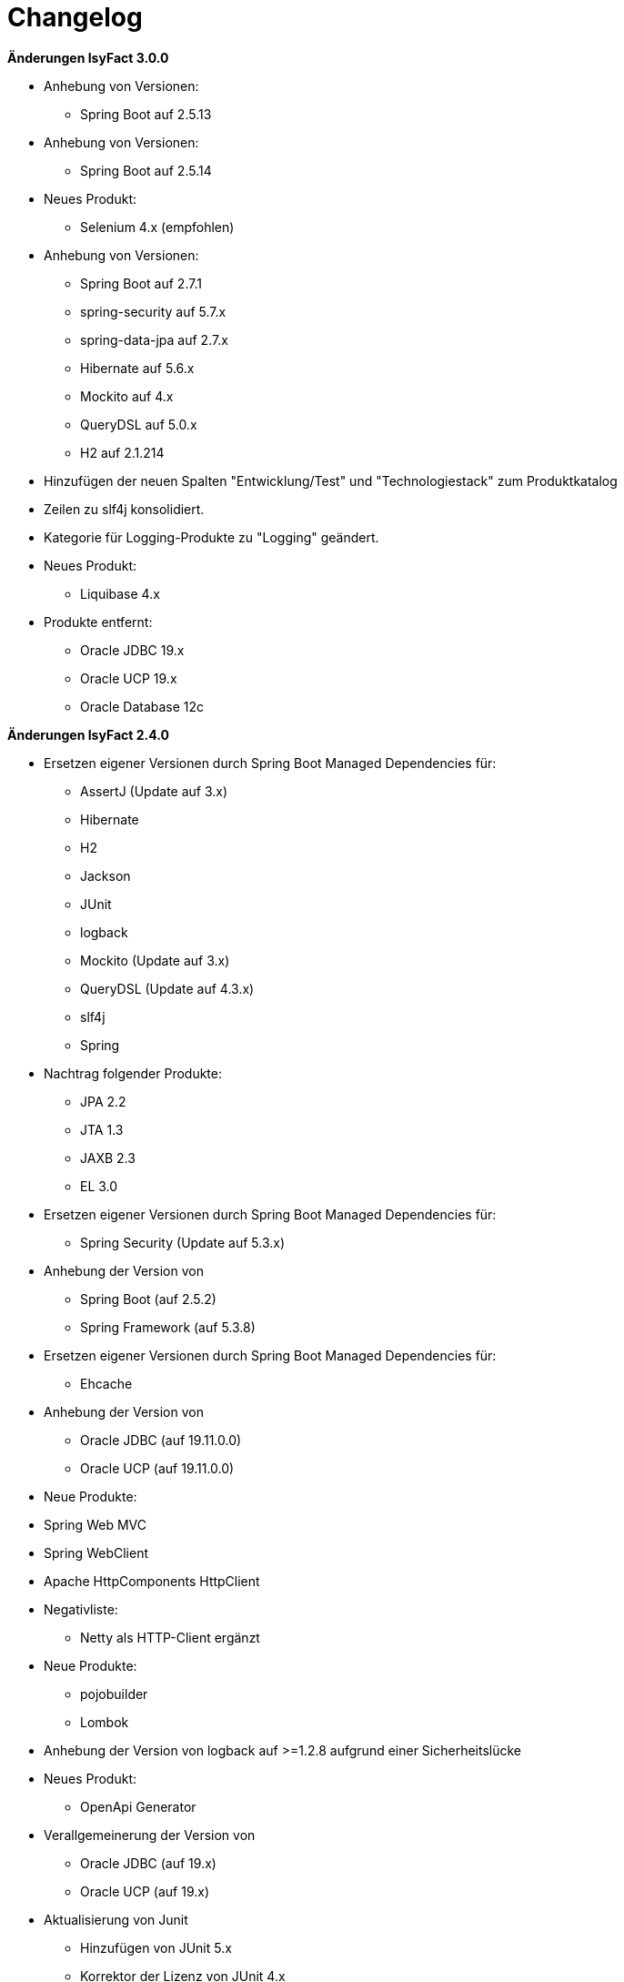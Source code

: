 [[changelog]]
= Changelog

*Änderungen IsyFact 3.0.0*

// tag::release-3.0.0[]
* Anhebung von Versionen:
** Spring Boot auf 2.5.13

* Anhebung von Versionen:
** Spring Boot auf 2.5.14

* Neues Produkt:
** Selenium 4.x (empfohlen)

* Anhebung von Versionen:
** Spring Boot auf 2.7.1
** spring-security auf 5.7.x
** spring-data-jpa auf 2.7.x
** Hibernate auf 5.6.x
** Mockito auf 4.x
** QueryDSL auf 5.0.x
** H2 auf 2.1.214

* Hinzufügen der neuen Spalten "Entwicklung/Test" und "Technologiestack" zum Produktkatalog

* Zeilen zu slf4j konsolidiert.
* Kategorie für Logging-Produkte zu "Logging" geändert.

* Neues Produkt:
** Liquibase 4.x

* Produkte entfernt:
** Oracle JDBC 19.x
** Oracle UCP 19.x
** Oracle Database 12c


// end::release-3.0.0[]

*Änderungen IsyFact 2.4.0*

// tag::release-2.4.0[]
* Ersetzen eigener Versionen durch Spring Boot Managed Dependencies für:
** AssertJ (Update auf 3.x)
** Hibernate
** H2
** Jackson
** JUnit
** logback
** Mockito (Update auf 3.x)
** QueryDSL (Update auf 4.3.x)
** slf4j
** Spring
* Nachtrag folgender Produkte:
** JPA 2.2
** JTA 1.3
** JAXB 2.3
** EL 3.0
* Ersetzen eigener Versionen durch Spring Boot Managed Dependencies für:
** Spring Security (Update auf 5.3.x)
* Anhebung der Version von
** Spring Boot (auf 2.5.2)
** Spring Framework (auf 5.3.8)
* Ersetzen eigener Versionen durch Spring Boot Managed Dependencies für:
** Ehcache
* Anhebung der Version von
** Oracle JDBC (auf 19.11.0.0)
** Oracle UCP (auf 19.11.0.0)
* Neue Produkte:
* Spring Web MVC
* Spring WebClient
* Apache HttpComponents HttpClient
* Negativliste:
** Netty als HTTP-Client ergänzt
* Neue Produkte:
** pojobuilder
** Lombok
* Anhebung der Version von logback auf >=1.2.8 aufgrund einer Sicherheitslücke
* Neues Produkt:
** OpenApi Generator

* Verallgemeinerung der Version von
** Oracle JDBC (auf 19.x)
** Oracle UCP (auf 19.x)
* Aktualisierung von Junit
** Hinzufügen von JUnit 5.x
** Korrektor der Lizenz von JUnit 4.x
** Hinzufügen Kommentierung der Entscheidung von JUnit 4.x

* Anhebung von Versionen:
**  Spring Boot auf 2.5.9
** commons-cli auf 1.5.x
** commons-validator auf 1.7.x
** dbunit auf 2.7.x
** guava auf 31.0.x
** h2 database auf 2.1.210
** jsoup auf 1.14.x
** opencsv auf 5.5.x
** xstream auf 1.4.18

* Hinzufügen von Apache Poi-OOXML in Version 4.1.x

* Anhebung von Versionen:

** Durch Spring Boot verwaltete Versionen auf den Stand von Spring Boot 2.5.9 angehoben
** WireMock auf >=2.32
// end::release-2.4.0[]

// *Änderungen IsyFact 2.3.0*

// tag::release-2.3.0[]

// end::release-2.3.0[]

*Änderungen IsyFact 2.2.0*

// tag::release-2.2.0[]
* Anhebung der Version von Jackson Bibliotheken
* Anhebung der Version von Spring, Spring Boot und Jackson Bibliotheken
* Anhebung der Version von Google Guava auf 29
* Anhebung der Hibernate Version auf 5.4.x
* Anhebung der Version von OpenCSV auf 5.3
* Resilience4J aufgenommen. Version 1.x
* Anhebung der Version von xstream auf 1.4.14
* Orika aufgenommen in Version 1.5.x
* Ergänzung von WireMock Version ≥2.27
* Anhebung der Versionen von Spring Security (5.1.6), Spring Webflow (2.5.x) und Apache POI (4.1.1)
* Nachtrag: Aufnahme von XWiki, Produktauswahl besteht bereits seit 03.2014
* Nachtrag: Spring Data 2.3 (verwaltet durch Spring Boot)

// end::release-2.2.0[]

*Änderungen IsyFact 2.1.0*

// tag::release-2.1.0[]
* Anhebung der Versionen von Oracle UCP und OJDBC
* Anhebung der Version von Logback
* Änderung Apache POI von Version 3.x auf 4.x
* Produkt zur Dateityp-Ermittlung (Apache Tika) aufgenommen
* Logging-Fassade slf4j-api und Logging Bridges aufgenommen
* Versionsänderung für Jackson und Jquery
* Versionsänderung für Commons Validator auf 1.6
* Anhebung der Version von AssertJ auf 3.12.x
// end::release-2.1.0[]

*Änderungen IsyFact 2.0.0*

// tag::release-2.0.0[]
* Spring auf 5.1.x angehoben
* Spring Boot aufgenommen
* Hibernate auf 5.3, Mockito auf 2.x angehoben
* Dozer durch Orika 1.5.x ersetzt

// end::release-2.0.0[]

*Änderungen IsyFact 1.8.0*

// tag::release-1.8.0[]
* Anhebung der Versionen von Oracle UCP und OJDBC
* Anhebung der Versionen von Logback, Hibernate und Dozer
* Produkt zur Dateityp-Ermittlung (Apache Tika) aufgenommen
* Logging-Fassade slf4j-api und Logging Bridges aufgenommen
* Versionsänderung für Hibernate, Jackson und Jquery
* Nachtrag: Anhebung der Version von Spring Security
und Apache POI
// end::release-1.8.0[]

*Änderungen IsyFact 1.7.0*

// tag::release-1.7.0[]
* Anhebung der Versionen von jQuery, Bootstrap und Spring
// end::release-1.7.0[]

*Änderungen IsyFact 1.6.0*

// tag::release-1.6.0[]
* Änderung Eclipse Checkstyle Plugin auf 8.x
* Einschränkung von Spring-Webflow 2.4 auf ≥2.4.8, kleinere Versionen wegen Verhinderung des Partial State Saving auf die Negativliste gesetzt

// end::release-1.6.0[]

*Änderungen IsyFact 1.5.0*

// tag::release-1.5.0[]
* Einschränkung des Apache Tomcat 8.5 auf >8.5.11
* Festschreibung der Dozer-Version auf 5.4.x
* Einschränkung von Jackson auf >2.8.10
* Änderung Apache von 2.2 auf 2.4 und SLES 11 auf 12
// end::release-1.5.0[]

*Änderungen IsyFact 1.4.1*

// tag::release-1.4.1[]
* Rücknahme der Änderung von Apache von 2.2 auf 2.4 und SLES 11 auf 12
// end::release-1.4.1[]

*Änderungen IsyFact 1.4.0*

// tag::release-1.4.0[]
* Änderung H2 DB von 1.3.x auf 1.x
* jsoup 1.8.x hinzugefügt
* Änderung Apache von 2.2 auf 2.4 und SLES 11 auf 12
// end::release-1.4.0[]

*Änderungen IsyFact 1.3.6*

// tag::release-1.3.6[]
* Tanuki: Lizenz angepasst
* Servlet-API (Nutzung in Tomcat)
* EHCache hinzugefügt, OpenCSV aktualisiert, commons-cli korrigiert
* Format und Versionierung des Produktkatalogs für Technologieradar angepasst.
* Produkte der Entwicklungsumgebung aufgenommen.
* Versionen Eclipse und Checkstyle-Plugin hinzugefügt
* Oracle Mojarra JavaServer Faces < 2.2.13 der Negativliste hinzugefügt
* Aktualisierung Apache Tomcat auf 8.5.x
* Spring-Webflow 2.4.4 wegen Performance-Problemen auf Negativliste gesetzt
// end::release-1.3.0[]

*Änderungen IsyFact 1.2.0*

// tag::release-1.2.0[]
* Produktkatalog aktualisiert, Teile in RF Produktkatalog verschoben
* Spring-Test hinzugefügt.
* Aufnahme XStream, DBUnit, AssertJ als Proof-Of-Concept.
* Beschreibung zu Commons Collection in der Blacklist erweitert.
* Bouncy Castle <=1.5 auf Blacklist gesetzt.
* QueryDSL als PoC hinzugefügt
* Logging-Framework aktualisiert (logback)
* Umfassende Aktualisierung für RF 1.6
// end::release-1.2.0[]

*Änderungen IsyFact 1.1.0*

// tag::release-1.1.0[]
* Connection-Pool auf UC4 aktualisiert
* Aktualisiert für Register Factory 1.5: Java, Oracle UCP, Spring, Spring Webflow, Drools, Guava (Integration Änderungen durch RF 1.4.1, RF 1.4.2 und beschlossene Änderungen in 2015).
Blacklist mit Dozer 5.3.2 ergänzt.

// end::release-1.1.0[]


*Änderungen IsyFact 1.0.0*

// tag::release-1.0.0[]
* Ersterstellung
* Active MQ ergänzt Blacklist mit SAGA-Blacklist befüllt.
* Message Queuing Produkt angepasst
* Reorganisation Primärproduktliste, div. Produktupdates (Hibernate, Spring, Webflow,…)
* Jackson Update
* JUnit-Vorgabe auf 4.x angepasst (JUnit hat nur 3 Stellen)
* Versionsnummer von Apache Commons Net korrigiert, ursprüngliche Angabe fehlerhaft (war: 1.x ist: 3.x)
* Ergänzung Aspose
* Übernahme des Dokuments in IsyFact
* Aktualisierung Spring und Spring-Webflow
* Release 1.0.0 des Produktkatalogs erstellt
// end::release-1.0.0[]
